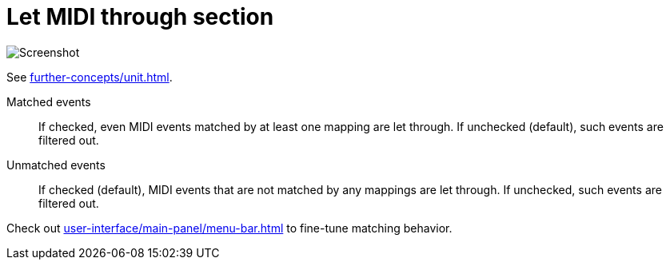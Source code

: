 = Let MIDI through section

image:realearn/screenshots/main-panel-let-through-checkboxes.png[Screenshot]

See xref:further-concepts/unit.adoc#letting-through-events[].

Matched events:: If checked, even MIDI events matched by at least one mapping are let through.
If unchecked (default), such events are filtered out.

Unmatched events:: If checked (default), MIDI events that are not matched by any mappings are let through.
If unchecked, such events are filtered out.

Check out xref:user-interface/main-panel/menu-bar.adoc#match-even-inactive-mappings[] to fine-tune matching behavior.
